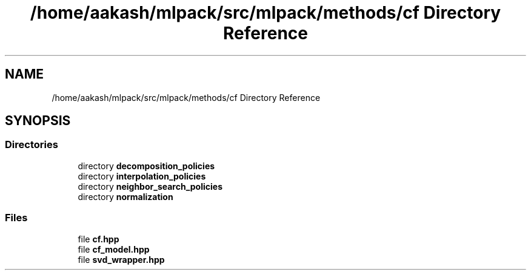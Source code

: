 .TH "/home/aakash/mlpack/src/mlpack/methods/cf Directory Reference" 3 "Sun Aug 22 2021" "Version 3.4.2" "mlpack" \" -*- nroff -*-
.ad l
.nh
.SH NAME
/home/aakash/mlpack/src/mlpack/methods/cf Directory Reference
.SH SYNOPSIS
.br
.PP
.SS "Directories"

.in +1c
.ti -1c
.RI "directory \fBdecomposition_policies\fP"
.br
.ti -1c
.RI "directory \fBinterpolation_policies\fP"
.br
.ti -1c
.RI "directory \fBneighbor_search_policies\fP"
.br
.ti -1c
.RI "directory \fBnormalization\fP"
.br
.in -1c
.SS "Files"

.in +1c
.ti -1c
.RI "file \fBcf\&.hpp\fP"
.br
.ti -1c
.RI "file \fBcf_model\&.hpp\fP"
.br
.ti -1c
.RI "file \fBsvd_wrapper\&.hpp\fP"
.br
.in -1c
